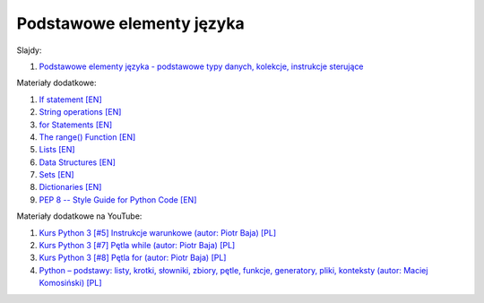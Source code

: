 Podstawowe elementy języka
--------------------------

Slajdy:

1. `Podstawowe elementy języka - podstawowe typy danych, kolekcje, instrukcje sterujące </artykuly/python/python-tutorial/podstawowe-elementy-jezyka-podstawowe-typy-danych-kolekcje-instrukcje-sterujace.html>`__


Materiały dodatkowe:

1. `If statement [EN] <https://docs.python.org/3/tutorial/controlflow.html>`__
2. `String operations [EN] <https://docs.python.org/3/tutorial/introduction.html#strings>`__
3. `for Statements [EN] <https://docs.python.org/3/tutorial/controlflow.html#for-statements>`__
4. `The range() Function [EN] <https://docs.python.org/3/tutorial/controlflow.html#the-range-function>`__
5. `Lists [EN] <https://docs.python.org/3/tutorial/introduction.html#lists>`__
6. `Data Structures [EN] <https://docs.python.org/3/tutorial/datastructures.html>`__
7. `Sets [EN] <https://docs.python.org/3/tutorial/datastructures.html#sets>`__
8. `Dictionaries [EN] <https://docs.python.org/3/tutorial/datastructures.html#dictionaries>`__
9. `PEP 8 -- Style Guide for Python Code [EN] <https://www.python.org/dev/peps/pep-0008/>`__


Materiały dodatkowe na YouTube:

1. `Kurs Python 3 [#5] Instrukcje warunkowe (autor:  Piotr Baja) [PL] <https://www.youtube.com/watch?v=pHZlmBN1YaE>`__
2. `Kurs Python 3 [#7] Pętla while (autor:  Piotr Baja) [PL] <https://www.youtube.com/watch?v=LDE3nkST3vQ>`__
3. `Kurs Python 3 [#8] Pętla for (autor:  Piotr Baja) [PL] <https://www.youtube.com/watch?v=QYnArPazjew>`__
4. `Python – podstawy: listy, krotki, słowniki, zbiory, pętle, funkcje, generatory, pliki, konteksty (autor: Maciej Komosiński) [PL] <https://www.youtube.com/watch?v=y9eS0kuuxoI>`__
